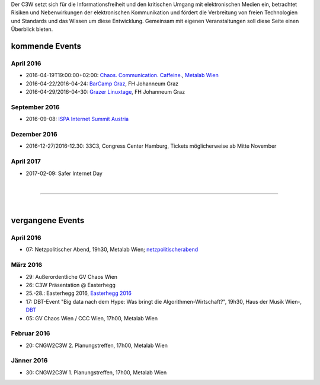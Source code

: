 .. link:
.. description:
.. tags: Events
.. date: 2016/04/07 16:22:53
.. title: 
.. slug: events

Der C3W setzt sich für die Informationsfreiheit und den kritischen Umgang mit elektronischen Medien ein, betrachtet Risiken und Nebenwirkungen der elektronischen Kommunikation und fördert die Verbreitung von freien Technologien und Standards und das Wissen um diese Entwicklung. Gemeinsam mit eigenen Veranstaltungen soll diese Seite einen Überblick bieten.

kommende Events
===============

April 2016
----------
* 2016-04-19T19:00:00+02:00: `Chaos. Communication. Caffeine. <https://metalab.at/wiki/CCC_Wien>`_, `Metalab Wien <http://metalab.at>`_
* 2016-04-22/2016-04-24: `BarCamp Graz <http://barcamp-graz.at/>`_, FH Johanneum Graz
* 2016-04-29/2016-04-30: `Grazer Linuxtage <http://www.linuxtage.at/>`_, FH Johanneum Graz 

September 2016
--------------
* 2016-09-08: `ISPA Internet Summit Austria <https://www.ispa.at/news-events/internet-summit-austria.html>`_ 

Dezember 2016
-------------
* 2016-12-27/2016-12.30: 33C3, Congress Center Hamburg, Tickets möglicherweise ab Mitte November

April 2017
----------
* 2017-02-09: Safer Internet Day

|

-------------------

|

vergangene Events
=================


April 2016
----------
* 07: Netzpolitischer Abend, 19h30, Metalab Wien; `netzpolitischerabend <https://netzpolitischerabend.wordpress.com/>`_

März 2016
---------
* 29: Außerordentliche GV Chaos Wien
* 26: C3W Präsentation @ Easterhegg
* 25.-28.: Easterhegg 2016, `Easterhegg 2016 <https://eh16.easterhegg.eu/>`_
* 17: DBT-Event "Big data nach dem Hype: Was bringt die Algorithmen-Wirtschaft?", 19h30, Haus der Musik Wien-, `DBT <http://www.dbt.at/Site/index.html>`_
* 05: GV Chaos Wien / CCC Wien, 17h00, Metalab Wien

Februar 2016
------------
* 20: CNGW2C3W 2. Planungstreffen, 17h00, Metalab Wien

Jänner 2016
-----------
* 30: CNGW2C3W 1. Planungstreffen, 17h00, Metalab Wien


